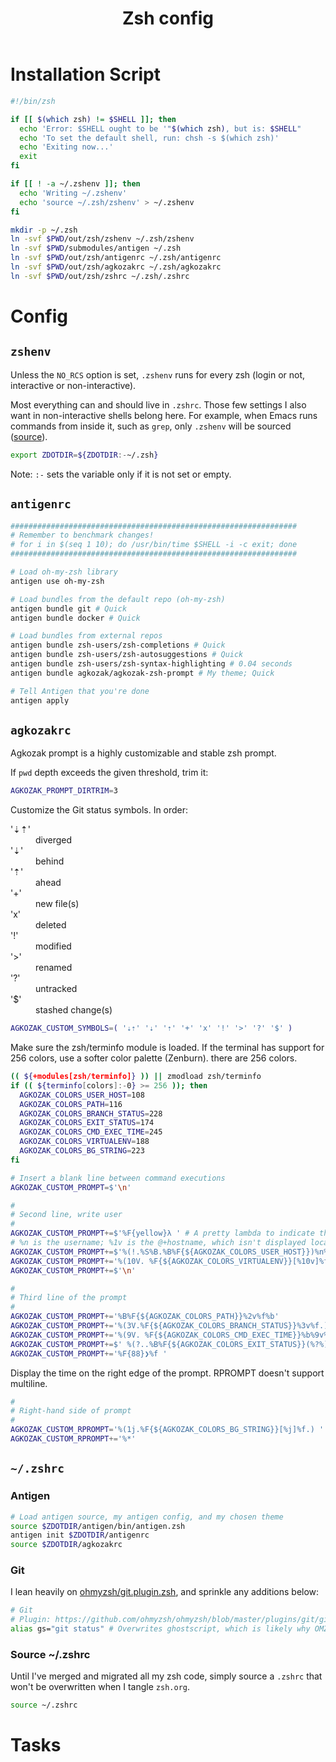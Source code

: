 #+TITLE: Zsh config
#+STARTUP: content

* Installation Script
#+BEGIN_SRC sh :tangle sh/install-zsh.sh
#!/bin/zsh

if [[ $(which zsh) != $SHELL ]]; then
  echo 'Error: $SHELL ought to be '"$(which zsh), but is: $SHELL"
  echo 'To set the default shell, run: chsh -s $(which zsh)'
  echo 'Exiting now...'
  exit
fi

if [[ ! -a ~/.zshenv ]]; then
  echo 'Writing ~/.zshenv'
  echo 'source ~/.zsh/zshenv' > ~/.zshenv
fi

mkdir -p ~/.zsh
ln -svf $PWD/out/zsh/zshenv ~/.zsh/zshenv
ln -svf $PWD/submodules/antigen ~/.zsh
ln -svf $PWD/out/zsh/antigenrc ~/.zsh/antigenrc
ln -svf $PWD/out/zsh/agkozakrc ~/.zsh/agkozakrc
ln -svf $PWD/out/zsh/zshrc ~/.zsh/.zshrc
#+END_SRC

* Config
** =zshenv=
Unless the =NO_RCS= option is set, =.zshenv= runs for every zsh (login or not, interactive or non-interactive).

Most everything can and should live in =.zshrc=. Those few settings I also want in non-interactive shells belong here. For example, when Emacs runs commands from inside it, such as =grep=, only =.zshenv= will be sourced ([[https://zsh.sourceforge.io/Guide/zshguide02.html][source]]).

#+BEGIN_SRC sh :tangle out/zsh/zshenv
export ZDOTDIR=${ZDOTDIR:-~/.zsh}
#+END_SRC

Note: =:-= sets the variable only if it is not set or empty.

** =antigenrc=
#+BEGIN_SRC sh :tangle out/zsh/antigenrc
################################################################
# Remember to benchmark changes!
# for i in $(seq 1 10); do /usr/bin/time $SHELL -i -c exit; done
################################################################

# Load oh-my-zsh library
antigen use oh-my-zsh

# Load bundles from the default repo (oh-my-zsh)
antigen bundle git # Quick
antigen bundle docker # Quick

# Load bundles from external repos
antigen bundle zsh-users/zsh-completions # Quick
antigen bundle zsh-users/zsh-autosuggestions # Quick
antigen bundle zsh-users/zsh-syntax-highlighting # 0.04 seconds
antigen bundle agkozak/agkozak-zsh-prompt # My theme; Quick

# Tell Antigen that you're done
antigen apply
#+END_SRC

** =agkozakrc=
Agkozak prompt is a highly customizable and stable zsh prompt.

If =pwd= depth exceeds the given threshold, trim it:
#+BEGIN_SRC sh :tangle out/zsh/agkozakrc
AGKOZAK_PROMPT_DIRTRIM=3
#+END_SRC

Customize the Git status symbols. In order:
- '⇣⇡' :: diverged
- '⇣' :: behind
- '⇡' :: ahead
- '+' :: new file(s)
- 'x' :: deleted
- '!' :: modified
- '>' :: renamed
- '?' :: untracked
- '$' :: stashed change(s)
#+BEGIN_SRC sh :tangle out/zsh/agkozakrc
AGKOZAK_CUSTOM_SYMBOLS=( '⇣⇡' '⇣' '⇡' '+' 'x' '!' '>' '?' '$' )
#+END_SRC

Make sure the zsh/terminfo module is loaded. If the terminal has support for 256
colors, use a softer color palette (Zenburn).
there are 256 colors.
#+BEGIN_SRC sh :tangle out/zsh/agkozakrc
(( ${+modules[zsh/terminfo]} )) || zmodload zsh/terminfo
if (( ${terminfo[colors]:-0} >= 256 )); then
  AGKOZAK_COLORS_USER_HOST=108
  AGKOZAK_COLORS_PATH=116
  AGKOZAK_COLORS_BRANCH_STATUS=228
  AGKOZAK_COLORS_EXIT_STATUS=174
  AGKOZAK_COLORS_CMD_EXEC_TIME=245
  AGKOZAK_COLORS_VIRTUALENV=188
  AGKOZAK_COLORS_BG_STRING=223
fi
#+END_SRC

#+BEGIN_SRC sh :tangle out/zsh/agkozakrc
# Insert a blank line between command executions
AGKOZAK_CUSTOM_PROMPT=$'\n'

#
# Second line, write user
#
AGKOZAK_CUSTOM_PROMPT+=$'%F{yellow}λ ' # A pretty lambda to indicate the next prompt
# %n is the username; %1v is the @+hostname, which isn't displayed locally
AGKOZAK_CUSTOM_PROMPT+=$'%(!.%S%B.%B%F{${AGKOZAK_COLORS_USER_HOST}})%n%1v%(!.%b%s.%f%b)'
AGKOZAK_CUSTOM_PROMPT+='%(10V. %F{${AGKOZAK_COLORS_VIRTUALENV}}[%10v]%f.)'     # %10v --> virtual environment
AGKOZAK_CUSTOM_PROMPT+=$'\n'

#
# Third line of the prompt
#
AGKOZAK_CUSTOM_PROMPT+='%B%F{${AGKOZAK_COLORS_PATH}}%2v%f%b'                   # %2v --> working directory
AGKOZAK_CUSTOM_PROMPT+='%(3V.%F{${AGKOZAK_COLORS_BRANCH_STATUS}}%3v%f.)'       # %3v --> git branch + indicator
AGKOZAK_CUSTOM_PROMPT+='%(9V. %F{${AGKOZAK_COLORS_CMD_EXEC_TIME}}%b%9v%b%f.)'  # %9v --> pretty-printed execution time
AGKOZAK_CUSTOM_PROMPT+=$' %(?..%B%F{${AGKOZAK_COLORS_EXIT_STATUS}}(%?%)%f%b )' # exit status
AGKOZAK_CUSTOM_PROMPT+='%F{88}❯%f '                                            # mark the start of the zle with a red side caret
#+END_SRC

Display the time on the right edge of the prompt. RPROMPT doesn't support multiline.
#+BEGIN_SRC sh :tangle out/zsh/agkozakrc
#
# Right-hand side of prompt
#
AGKOZAK_CUSTOM_RPROMPT='%(1j.%F{${AGKOZAK_COLORS_BG_STRING}}[%j]%f.) '         # Background job count
AGKOZAK_CUSTOM_RPROMPT+='%*'                                                   # Current time (HH:MM:SS)
#+END_SRC

** =~/.zshrc=
*** Antigen
#+BEGIN_SRC sh :tangle out/zsh/zshrc
# Load antigen source, my antigen config, and my chosen theme
source $ZDOTDIR/antigen/bin/antigen.zsh
antigen init $ZDOTDIR/antigenrc
source $ZDOTDIR/agkozakrc
#+END_SRC

*** Git
I lean heavily on [[https://github.com/ohmyzsh/ohmyzsh/blob/master/plugins/git/git.plugin.zsh][ohmyzsh/git.plugin.zsh]], and sprinkle any additions below:

#+BEGIN_SRC sh :tangle out/zsh/zshrc
# Git
# Plugin: https://github.com/ohmyzsh/ohmyzsh/blob/master/plugins/git/git.plugin.zsh
alias gs="git status" # Overwrites ghostscript, which is likely why OMZ chose 'gst'
#+END_SRC

*** Source ~/.zshrc
Until I've merged and migrated all my zsh code, simply source a =.zshrc= that won't be overwritten when I tangle =zsh.org=.

#+BEGIN_SRC sh :tangle out/zsh/zshrc
source ~/.zshrc
#+END_SRC

* Tasks
